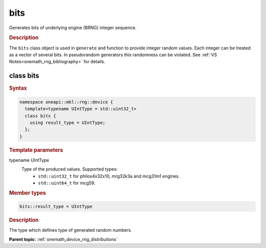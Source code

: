 .. SPDX-FileCopyrightText: 2023 Intel Corporation
..
.. SPDX-License-Identifier: CC-BY-4.0

.. _onemath_device_rng_bits:

bits
====

Generates bits of underlying engine (BRNG) integer sequence.

.. rubric:: Description

The ``bits`` class object is used in ``generate`` and function to provide integer 
random values. Each integer can be treated as a vector of several bits. In pseudorandom generators 
this randomness can be violated. See :ref:`VS Notes<onemath_rng_bibliography>` for details.


class bits
----------

.. rubric:: Syntax

.. code-block:: cpp

   namespace oneapi::mkl::rng::device {
     template<typename UIntType = std::uint32_t>
     class bits {
       using result_type = UIntType;
     };
   }


.. container:: section

    .. rubric:: Template parameters

    .. container:: section

        typename UIntType
            Type of the produced values. Supported types:
                * ``std::uint32_t`` for philox4x32x10, mrg32k3a and mcg31m1 engines.
                * ``std::uint64_t`` for mcg59.

.. container:: section

    .. rubric:: Member types

    .. container:: section

        .. code-block:: cpp

            bits::result_type = UIntType

        .. container:: section

            .. rubric:: Description

            The type which defines type of generated random numbers.

**Parent topic:** :ref:`onemath_device_rng_distributions`
